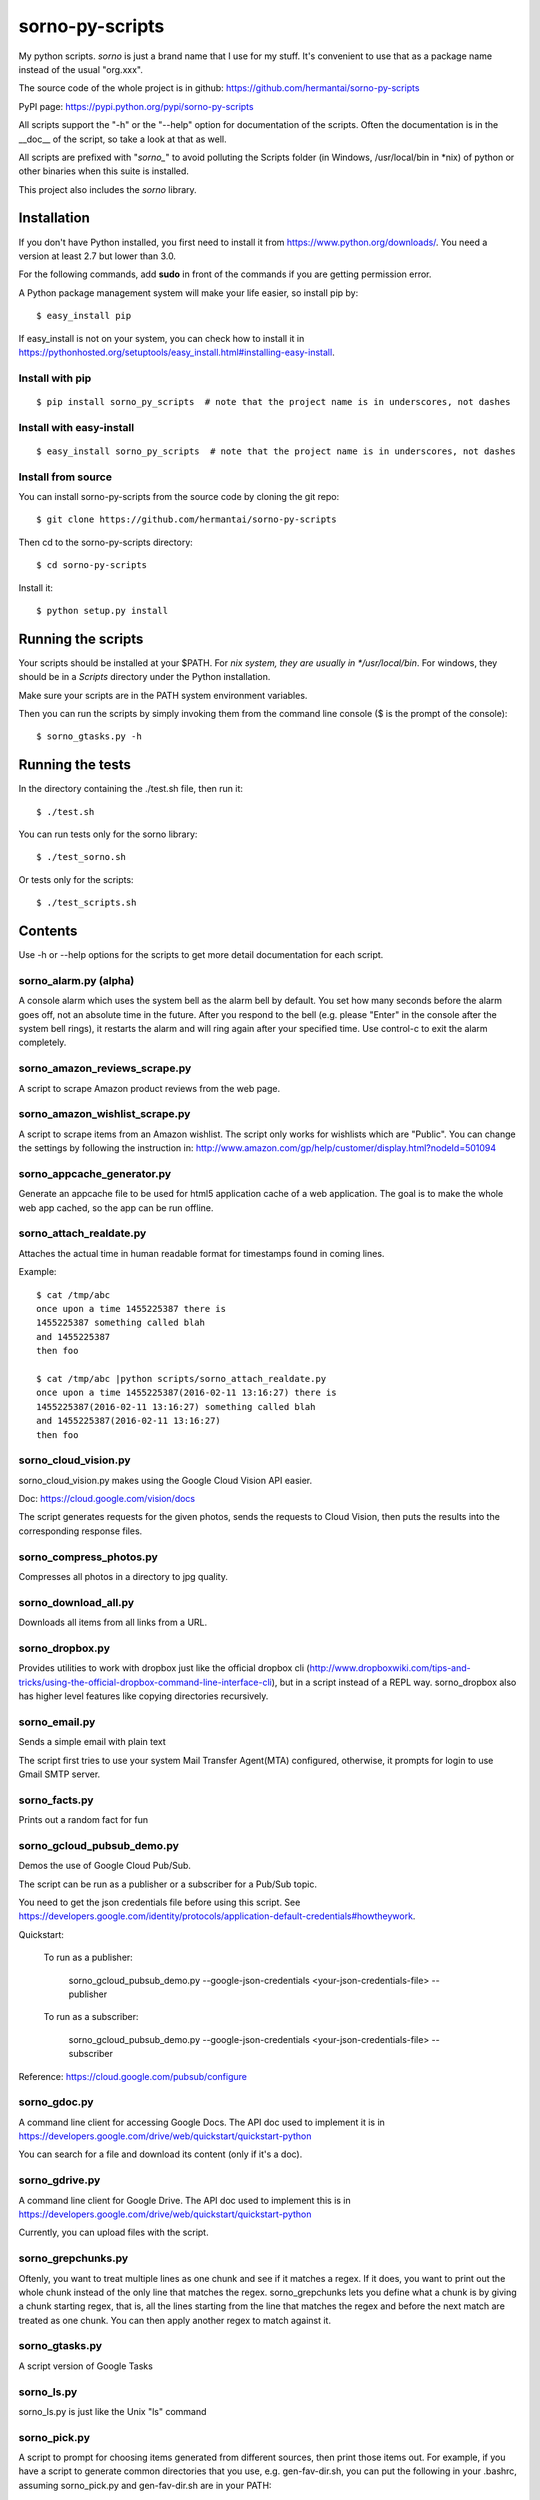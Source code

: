 sorno-py-scripts
================

My python scripts. `sorno` is just a brand name that I use for my stuff.
It's convenient to use that as a package name instead of the usual "org.xxx".

The source code of the whole project is in github:
https://github.com/hermantai/sorno-py-scripts

PyPI page: https://pypi.python.org/pypi/sorno-py-scripts

All scripts support the "-h" or the "--help" option for documentation of the
scripts. Often the documentation is in the __doc__ of the script, so take a
look at that as well.

All scripts are prefixed with "`sorno_`" to avoid polluting the Scripts folder
(in Windows, /usr/local/bin in \*nix) of python or other binaries when this
suite is installed.

This project also includes the `sorno` library.

Installation
--------------------
If you don't have Python installed, you first need to install it from
https://www.python.org/downloads/. You need a version at least 2.7 but lower
than 3.0.

For the following commands, add **sudo** in front of the commands if you are
getting permission error.

A Python package management system will make your life easier, so install pip
by::

    $ easy_install pip

If easy_install is not on your system, you can check how to install it in
https://pythonhosted.org/setuptools/easy_install.html#installing-easy-install.

Install with pip
~~~~~~~~~~~~~~~~
::

    $ pip install sorno_py_scripts  # note that the project name is in underscores, not dashes

Install with easy-install
~~~~~~~~~~~~~~~~~~~~~~~~~
::

    $ easy_install sorno_py_scripts  # note that the project name is in underscores, not dashes

Install from source
~~~~~~~~~~~~~~~~~~~
You can install sorno-py-scripts from the source code by cloning the git repo::

    $ git clone https://github.com/hermantai/sorno-py-scripts

Then cd to the sorno-py-scripts directory::

    $ cd sorno-py-scripts

Install it::

    $ python setup.py install


Running the scripts
-------------------
Your scripts should be installed at your $PATH. For *nix system, they are
usually in */usr/local/bin*. For windows, they should be in a *Scripts*
directory under the Python installation.

Make sure your scripts are in the PATH system environment variables.

Then you can run the scripts by simply invoking them from the command line
console ($ is the prompt of the console)::

  $ sorno_gtasks.py -h

Running the tests
-----------------
In the directory containing the ./test.sh file, then run it::

    $ ./test.sh

You can run tests only for the sorno library::

    $ ./test_sorno.sh

Or tests only for the scripts::

    $ ./test_scripts.sh

Contents
--------------------
Use -h or --help options for the scripts to get more detail documentation for
each script.

sorno_alarm.py (alpha)
~~~~~~~~~~~~~~~~~~~~~~
A console alarm which uses the system bell as the alarm bell by default. You
set how
many seconds before the alarm goes off, not an absolute time in the future.
After you respond to the bell (e.g. please "Enter" in the console after the
system bell rings), it restarts the alarm and will ring again after your
specified time. Use control-c to exit the alarm completely.

sorno_amazon_reviews_scrape.py
~~~~~~~~~~~~~~~~~~~~~~~~~~~~~~
A script to scrape Amazon product reviews from the web page.

sorno_amazon_wishlist_scrape.py
~~~~~~~~~~~~~~~~~~~~~~~~~~~~~~~
A script to scrape items from an Amazon wishlist. The script only works for
wishlists which are "Public". You can change the settings by following the
instruction in:
http://www.amazon.com/gp/help/customer/display.html?nodeId=501094

sorno_appcache_generator.py
~~~~~~~~~~~~~~~~~~~~~~~~~~~~~~~~~~~~~~~~
Generate an appcache file to be used for html5 application cache of a web
application. The goal is to make the whole web app cached, so the app can be
run offline.

sorno_attach_realdate.py
~~~~~~~~~~~~~~~~~~~~~~~~
Attaches the actual time in human readable format for timestamps found in
coming lines.

Example::

    $ cat /tmp/abc
    once upon a time 1455225387 there is
    1455225387 something called blah
    and 1455225387
    then foo

    $ cat /tmp/abc |python scripts/sorno_attach_realdate.py
    once upon a time 1455225387(2016-02-11 13:16:27) there is
    1455225387(2016-02-11 13:16:27) something called blah
    and 1455225387(2016-02-11 13:16:27)
    then foo


sorno_cloud_vision.py
~~~~~~~~~~~~~~~~~~~~~
sorno_cloud_vision.py makes using the Google Cloud Vision API easier.

Doc: https://cloud.google.com/vision/docs

The script generates requests for the given photos, sends the requests to Cloud
Vision, then puts the results into the corresponding response files.

sorno_compress_photos.py
~~~~~~~~~~~~~~~~~~~~~~~~
Compresses all photos in a directory to jpg quality.

sorno_download_all.py
~~~~~~~~~~~~~~~~~~~~~
Downloads all items from all links from a URL.

sorno_dropbox.py
~~~~~~~~~~~~~~~~
Provides utilities to work with dropbox just like the official dropbox cli
(http://www.dropboxwiki.com/tips-and-tricks/using-the-official-dropbox-command-line-interface-cli),
but in a script instead of a REPL way. sorno_dropbox also has higher level
features like copying directories recursively.

sorno_email.py
~~~~~~~~~~~~~~
Sends a simple email with plain text

The script first tries to use your system Mail Transfer Agent(MTA) configured,
otherwise, it prompts for login to use Gmail SMTP server.

sorno_facts.py
~~~~~~~~~~~~~~~~~~~~
Prints out a random fact for fun

sorno_gcloud_pubsub_demo.py
~~~~~~~~~~~~~~~~~~~~~~~~~~~
Demos the use of Google Cloud Pub/Sub.

The script can be run as a publisher or a subscriber for a Pub/Sub topic.

You need to get the json credentials file before using this script. See https://developers.google.com/identity/protocols/application-default-credentials#howtheywork.

Quickstart:

    To run as a publisher:

        sorno_gcloud_pubsub_demo.py --google-json-credentials <your-json-credentials-file> --publisher

    To run as a subscriber:

        sorno_gcloud_pubsub_demo.py --google-json-credentials <your-json-credentials-file>  --subscriber

Reference: https://cloud.google.com/pubsub/configure

sorno_gdoc.py
~~~~~~~~~~~~~~~~~
A command line client for accessing Google Docs. The API doc used to implement
it is in https://developers.google.com/drive/web/quickstart/quickstart-python

You can search for a file and download its content (only if it's a doc).

sorno_gdrive.py
~~~~~~~~~~~~~~~~~~~
A command line client for Google Drive. The API doc used to implement this is
in
https://developers.google.com/drive/web/quickstart/quickstart-python

Currently, you can upload files with the script.

sorno_grepchunks.py
~~~~~~~~~~~~~~~~~~~
Oftenly, you want to treat multiple lines as one chunk and see if it matches a
regex. If it does, you want to print out the whole chunk instead of the only
line that matches the regex. sorno_grepchunks lets you define what a chunk
is by giving a chunk starting regex, that is, all the lines starting from the
line that matches the regex and before the next match are treated as one
chunk. You can then apply another regex to match against it.

sorno_gtasks.py
~~~~~~~~~~~~~~~
A script version of Google Tasks

sorno_ls.py
~~~~~~~~~~~
sorno_ls.py is just like the Unix "ls" command

sorno_pick.py
~~~~~~~~~~~~~
A script to prompt for choosing items generated from different sources, then
print those items out. For example, if you have a script to generate common
directories that you use, e.g. gen-fav-dir.sh, you can put the following in
your .bashrc, assuming sorno_pick.py and gen-fav-dir.sh are in your PATH::

    $ alias cdf='cd $(sorno_pick.py -c gen-fav-dir.sh)'

Then you can just type::

    $ cdf

And you will be given a list of directories to "cd" to.

P.S. You probably want to set the alias to the following::

    $ alias cdf='tmp="cd $(sorno_pick.py -c gen-fav-dir.sh)";history -s "$tmp";$tmp'

This ensures the history is inserted in a useful way, e.g. when you run
"history", you see the actual command instead of just "cdf".

sorno_podcast_downloader.py
~~~~~~~~~~~~~~~~~~~~~~~~~~~
Downloads podcasts given a feed url.

The downloaded podcasts have useful file
names (e.g contain the title of the podcast and prefixed by the published
date).

sorno_protobuf_to_dict.py
~~~~~~~~~~~~~~~~~~~~~~~~~
Converts text format of protobufs to python dict.

The script launches ipython for you to play with the parsed python dict.

sorno_realdate.py
~~~~~~~~~~~~~~~~~
Prints the human readable date for timestamps

Example::

    $ sorno_realdate.py 1455223642 1455223642000 1455223642000000 1455223642000000000
    1455223642: 2016-02-11 12:47:22-0800 PST in s
    1455223642000: 2016-02-11 12:47:22-0800 PST in ms
    1455223642000000: 2016-02-11 12:47:22-0800 PST in us
    1455223642000000000: 2016-02-11 12:47:22-0800 PST in ns

sorno_reduce_image_sizes.py
~~~~~~~~~~~~~~~~~~~~~~~~~~~
Saves images with reduced sizes.

Reduces the sizes of all images in a directory and its subdirectories by
saving them with lower quality jpg format. The directory structure is
preserved but the new directory is created with a timestamp suffix.

sorno_rename.py
~~~~~~~~~~~~~~~
sorno_rename.py renames files given regex for matching names of the
existing files and using backreferences for filenames to be renamed to.

sorno_replace_thrift_const.py
~~~~~~~~~~~~~~~~~~~~~~~~~~~~~
Replaces constants with literal values for a thrift file except for the
declaration. This is mainly for thrift compilers which cannot handle constants
within lists or other collection structures.

sorno_scrape_peg_list_1000.py
~~~~~~~~~~~~~~~~~~~~~~~~~~~~~
Scrapes the 1000 pegs from http://www.rememberg.com/Peg-list-1000/

sorno_spacefill.py
~~~~~~~~~~~~~~~~~~
Fills up the disk space with a specific size of garbage data.

sorno_stock_quote.py
~~~~~~~~~~~~~~~~~~~~
Gets stock quotes and other information for stock symbols.

The script can print real-time or close to real-time stock quotes, historical
quotes, and also fundamental ratios for the stock (company).

sorno_summarize_code.py
~~~~~~~~~~~~~~~~~~~~~~~
Prints a summary of the code file.

It makes the layout of the code to be read easily. Currently it only supports
python files.

sorno_top_size_files.py
~~~~~~~~~~~~~~~~~~~~~~~
Prints the top files in terms of sizes.

Prints the top files in terms of sizes under a directory or its subdirectories
size

Using scripts involving Google App API
---------------------------------------
For scripts like "sorno_gdoc.py", "sorno_gdrive.py" and "sorno_gtasks.py", a
**Google App project** is required to account for the quota of using the API.
You need to get an **OAuth2** **client id** and **secret** for your Google App
project, then export them as environment variables
"GOOGLE_APP_PROJECT_CLIENT_ID" and "GOOGLE_APP_PROJECT_CLIENT_SECRET"
respectively (replace "xxx" and "yyy" with your actual values) before running
the script::

    export GOOGLE_APP_PROJECT_CLIENT_ID='xxx'
    export GOOGLE_APP_PROJECT_CLIENT_SECRET='yyy'

You probably want to put the two lines above in your bashrc file.

You can get the oauth2 client id and secret by the following steps:

1) Choose a Google App project or create a new one in
   https://console.developers.google.com/project

2) After you have chosen a Google App Project, you then go to the tab "APIs &
   auth" on the left.

3) Click on the APIs subtab, and search for the API needed for the script you
   want to use. The help page of the script tells you what API your project
   needs. For example, sorno_gtasks.py needs the Tasks API with the scope
   'https://www.googleapis.com/auth/tasks'. Enable it.

4) Go to the "Credentials" subtab, click "Add credentials", choose "OAuth 2.0
   client ID", enter some information on the OAuth consent screen if prompted.
   In that screen, only email address and product name are required to be
   filled out. For the *Application type*, choose "Other".

5) After the credentials is created, click on it and you should see your
   **Client ID** and **Client secret** there.

Troubleshooting
~~~~~~~~~~~~~~~
If you are getting some import error when running the script, make sure you
have the newest Google API Client Library for Python. You can find the
installation instruction here:
https://developers.google.com/api-client-library/python/start/installation

Development
-----------
Start
~~~~~
A sample of a script can be obtained from *python/script_template.py* in
https://github.com/hermantai/samples.

Unit testing
~~~~~~~~~~~~
You can run the unit tests in the *scripts/tests* directory. First, set up the
testing environment by running::

    $ source setup_test_env.sh

If you have installed sorno-py-scripts in your machine, the *sorno* library
from the installation is used instead of your local changes because of
easy-install messing with the search path. In that case you need to either
remove the egg manually or bump up the version and install it with your local
changes to override the existing version.

Then you can run individual unit tests with::

    $ python scripts/tests/test_xxx.py

Deployment
~~~~~~~~~~
The only deployment destinations for now is github and PyPI. In github, this
project resides in the sorno-py-scripts project:
https://github.com/hermantai/sorno-py-scripts

To deploy to PyPI, first install twine::

    $ pip install twine

Then you can use the script to deploy to PyPI::

    $ ./pypi_deploy_with_twine.sh

Use **sudo** if you encounter permission issues when running the commands.

Use the following if you get an error saying "twine cannot be found" even
twine is on your PATH::

    sudo env "PATH=$PATH" ./pypi_deploy_with_twine.sh

If twine does not work, use the old school::

    $ ./pypi_deploy.sh
